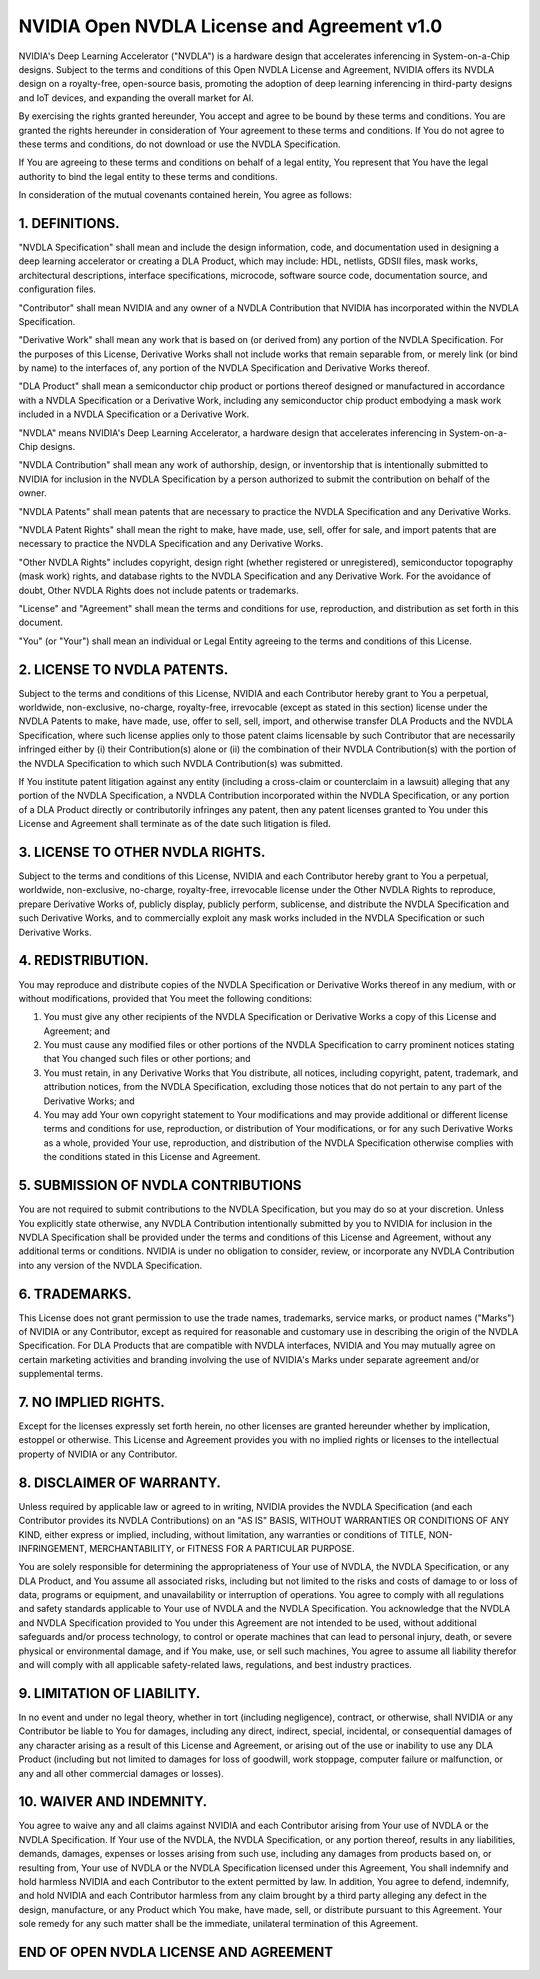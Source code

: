 NVIDIA Open NVDLA License and Agreement v1.0
********************************************

NVIDIA's Deep Learning Accelerator ("NVDLA") is a hardware design that
accelerates inferencing in System-on-a-Chip designs.  Subject to the terms
and conditions of this Open NVDLA License and Agreement, NVIDIA offers its
NVDLA design on a royalty-free, open-source basis, promoting the adoption of
deep learning inferencing in third-party designs and IoT devices, and
expanding the overall market for AI.

By exercising the rights granted hereunder, You accept and agree to be bound
by these terms and conditions.  You are granted the rights hereunder in
consideration of Your agreement to these terms and conditions.  If You do
not agree to these terms and conditions, do not download or use the NVDLA
Specification.

If You are agreeing to these terms and conditions on behalf of a legal
entity, You represent that You have the legal authority to bind the legal
entity to these terms and conditions.

In consideration of the mutual covenants contained herein, You agree as
follows:

1. DEFINITIONS.
===============

"NVDLA Specification" shall mean and include the design information, code,
and documentation used in designing a deep learning accelerator or creating
a DLA Product, which may include:  HDL, netlists, GDSII files, mask works,
architectural descriptions, interface specifications, microcode, software
source code, documentation source, and configuration files.

"Contributor" shall mean NVIDIA and any owner of a NVDLA Contribution that
NVIDIA has incorporated within the NVDLA Specification.

"Derivative Work" shall mean any work that is based on (or derived from)
any portion of the NVDLA Specification. For the purposes of this License,
Derivative Works shall not include works that remain separable from, or
merely link (or bind by name) to the interfaces of, any portion of the NVDLA
Specification and Derivative Works thereof.

"DLA Product" shall mean a semiconductor chip product or portions thereof
designed or manufactured in accordance with a NVDLA Specification or a
Derivative Work, including any semiconductor chip product embodying a mask
work included in a NVDLA Specification or a Derivative Work.

"NVDLA" means NVIDIA's Deep Learning Accelerator, a hardware design that
accelerates inferencing in System-on-a-Chip designs.

"NVDLA Contribution" shall mean any work of authorship, design, or
inventorship that is intentionally submitted to NVIDIA for inclusion in the
NVDLA Specification by a person authorized to submit the contribution on
behalf of the owner.

"NVDLA Patents" shall mean patents that are necessary to practice the NVDLA
Specification and any Derivative Works.

"NVDLA Patent Rights" shall mean the right to make, have made, use, sell,
offer for sale, and import patents that are necessary to practice the NVDLA
Specification and any Derivative Works.

"Other NVDLA Rights" includes copyright, design right (whether registered or
unregistered), semiconductor topography (mask work) rights, and database
rights to the NVDLA Specification and any Derivative Work.  For the
avoidance of doubt, Other NVDLA Rights does not include patents or
trademarks.

"License" and "Agreement" shall mean the terms and conditions for use,
reproduction, and distribution as set forth in this document.

"You" (or "Your") shall mean an individual or Legal Entity agreeing to the
terms and conditions of this License.

2. LICENSE TO NVDLA PATENTS.
============================

Subject to the terms and conditions of this License, NVIDIA and each
Contributor hereby grant to You a perpetual, worldwide, non-exclusive,
no-charge, royalty-free, irrevocable (except as stated in this section)
license under the NVDLA Patents to make, have made, use, offer to sell,
sell, import, and otherwise transfer DLA Products and the NVDLA
Specification, where such license applies only to those patent claims
licensable by such Contributor that are necessarily infringed either by (i)
their Contribution(s) alone or (ii) the combination of their NVDLA
Contribution(s) with the portion of the NVDLA Specification to which such
NVDLA Contribution(s) was submitted.

If You institute patent litigation against any entity (including a
cross-claim or counterclaim in a lawsuit) alleging that any portion of the
NVDLA Specification, a NVDLA Contribution incorporated within the NVDLA
Specification, or any portion of a DLA Product directly or contributorily
infringes any patent, then any patent licenses granted to You under this
License and Agreement shall terminate as of the date such litigation is
filed.

3. LICENSE TO OTHER NVDLA RIGHTS.
=================================

Subject to the terms and conditions of this License, NVIDIA and each
Contributor hereby grant to You a perpetual, worldwide, non-exclusive,
no-charge, royalty-free, irrevocable license under the Other NVDLA Rights to
reproduce, prepare Derivative Works of, publicly display, publicly perform,
sublicense, and distribute the NVDLA Specification and such Derivative
Works, and to commercially exploit any mask works included in the NVDLA
Specification or such Derivative Works.

4. REDISTRIBUTION.
==================

You may reproduce and distribute copies of the NVDLA Specification or
Derivative Works thereof in any medium, with or without modifications,
provided that You meet the following conditions:

#. You must give any other recipients of the NVDLA Specification or
   Derivative Works a copy of this License and Agreement; and

#. You must cause any modified files or other portions of the NVDLA
   Specification to carry prominent notices stating that You changed such
   files or other portions; and

#. You must retain, in any Derivative Works that You distribute, all
   notices, including copyright, patent, trademark, and attribution
   notices, from the NVDLA Specification, excluding those notices that do
   not pertain to any part of the Derivative Works; and

#. You may add Your own copyright statement to Your modifications and may
   provide additional or different license terms and conditions for use,
   reproduction, or distribution of Your modifications, or for any such
   Derivative Works as a whole, provided Your use, reproduction, and
   distribution of the NVDLA Specification otherwise complies with the
   conditions stated in this License and Agreement.

5. SUBMISSION OF NVDLA CONTRIBUTIONS
====================================

You are not required to submit contributions to the NVDLA Specification, but
you may do so at your discretion.  Unless You explicitly state otherwise,
any NVDLA Contribution intentionally submitted by you to NVIDIA for
inclusion in the NVDLA Specification shall be provided under the terms and
conditions of this License and Agreement, without any additional terms or
conditions.  NVIDIA is under no obligation to consider, review, or
incorporate any NVDLA Contribution into any version of the NVDLA
Specification.

6. TRADEMARKS.
==============
 
This License does not grant permission to use the trade names, trademarks,
service marks, or product names ("Marks") of NVIDIA or any Contributor,
except as required for reasonable and customary use in describing the origin
of the NVDLA Specification.  For DLA Products that are compatible with NVDLA
interfaces, NVIDIA and You may mutually agree on certain marketing
activities and branding involving the use of NVIDIA's Marks under separate
agreement and/or supplemental terms.

7. NO IMPLIED RIGHTS.
=====================

Except for the licenses expressly set forth herein, no other licenses are
granted hereunder whether by implication, estoppel or otherwise.  This
License and Agreement provides you with no implied rights or licenses to the
intellectual property of NVIDIA or any Contributor.

8. DISCLAIMER OF WARRANTY.
==========================

Unless required by applicable law or agreed to in writing, NVIDIA provides
the NVDLA Specification (and each Contributor provides its NVDLA
Contributions) on an "AS IS" BASIS, WITHOUT WARRANTIES OR CONDITIONS OF ANY
KIND, either express or implied, including, without limitation, any
warranties or conditions of TITLE, NON-INFRINGEMENT, MERCHANTABILITY, or
FITNESS FOR A PARTICULAR PURPOSE.

You are solely responsible for determining the appropriateness of
Your use of NVDLA, the NVDLA Specification, or any DLA Product, and You assume
all associated risks, including but not limited to the risks and costs of
damage to or loss of data, programs or equipment, and unavailability or
interruption of operations.  You agree to comply with all regulations and
safety standards applicable to Your use of NVDLA and the NVDLA
Specification.  You acknowledge that the NVDLA and NVDLA Specification
provided to You under this Agreement are not intended to be used, without
additional safeguards and/or process technology, to control or operate
machines that can lead to personal injury, death, or severe physical or
environmental damage, and if You make, use, or sell such machines, You agree
to assume all liability therefor and will comply with all applicable
safety-related laws, regulations, and best industry practices.

9. LIMITATION OF LIABILITY.
===========================

In no event and under no legal theory, whether in tort (including
negligence), contract, or otherwise, shall NVIDIA or any Contributor be
liable to You for damages, including any direct, indirect, special,
incidental, or consequential damages of any character arising as a result of
this License and Agreement, or arising out of the use or inability to use
any DLA Product (including but not limited to damages for loss of goodwill,
work stoppage, computer failure or malfunction, or any and all other
commercial damages or losses).

10. WAIVER AND INDEMNITY.
=========================

You agree to waive any and all claims against NVIDIA and each Contributor
arising from Your use of NVDLA or the NVDLA Specification.  If Your use of
the NVDLA, the NVDLA Specification, or any portion thereof, results in any
liabilities, demands, damages, expenses or losses arising from such use,
including any damages from products based on, or resulting from, Your use of
NVDLA or the NVDLA Specification licensed under this Agreement, You shall
indemnify and hold harmless NVIDIA and each Contributor to the extent
permitted by law.  In addition, You agree to defend, indemnify, and hold
NVIDIA and each Contributor harmless from any claim brought by a third party
alleging any defect in the design, manufacture, or any Product which You
make, have made, sell, or distribute pursuant to this Agreement.  Your sole
remedy for any such matter shall be the immediate, unilateral termination of
this Agreement.

END OF OPEN NVDLA LICENSE AND AGREEMENT
=======================================

